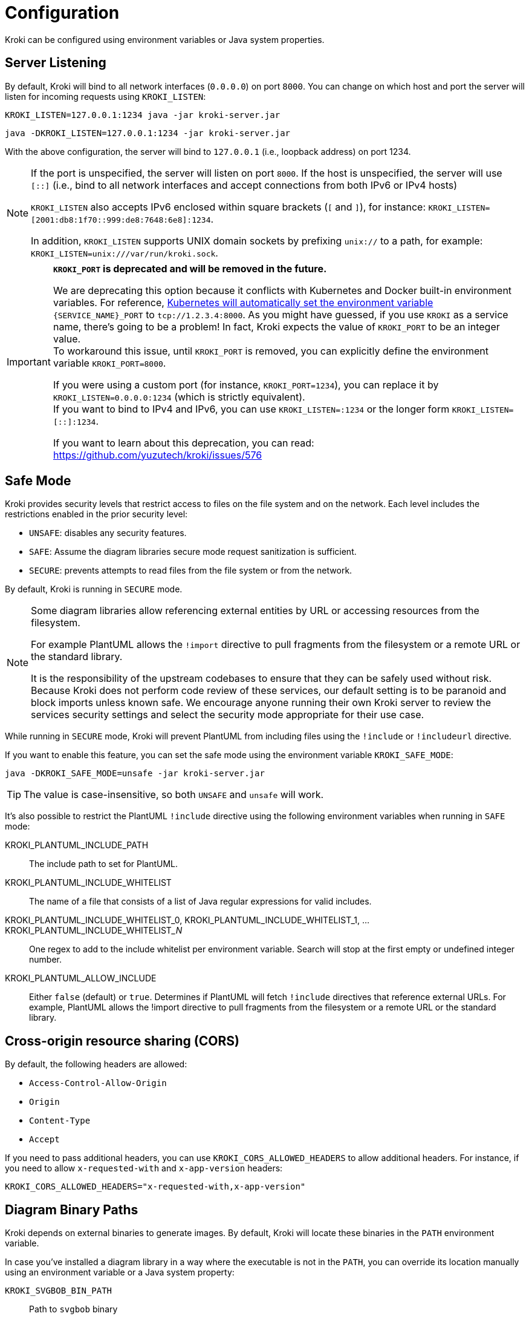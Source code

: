 = Configuration
:url-k8s-environment-variables: https://kubernetes.io/docs/concepts/services-networking/service/#environment-variables

Kroki can be configured using environment variables or Java system properties.

== Server Listening

By default, Kroki will bind to all network interfaces (`0.0.0.0`) on port `8000`.
You can change on which host and port the server will listen for incoming requests using `KROKI_LISTEN`:

[source,java-cli]
KROKI_LISTEN=127.0.0.1:1234 java -jar kroki-server.jar

[source,java-cli]
java -DKROKI_LISTEN=127.0.0.1:1234 -jar kroki-server.jar

With the above configuration, the server will bind to `127.0.0.1` (i.e., loopback address) on port 1234.

[NOTE]
====
If the port is unspecified, the server will listen on port `8000`.
If the host is unspecified, the server will use `[::]` (i.e., bind to all network interfaces and accept connections from both IPv6 or IPv4 hosts)

`KROKI_LISTEN` also accepts IPv6 enclosed within square brackets (`[` and `]`),
for instance: `KROKI_LISTEN=[2001:db8:1f70::999:de8:7648:6e8]:1234`.

In addition, `KROKI_LISTEN` supports UNIX domain sockets by prefixing `unix://` to a path, for example: `KROKI_LISTEN=unix:///var/run/kroki.sock`.
====


[IMPORTANT]
====
*`KROKI_PORT` is deprecated and will be removed in the future.*

We are deprecating this option because it conflicts with Kubernetes and Docker built-in environment variables.
For reference, {url-k8s-environment-variables}[Kubernetes will automatically set the environment variable] `\{SERVICE_NAME}_PORT` to `tcp://1.2.3.4:8000`.
As you might have guessed, if you use `KROKI` as a service name, there's going to be a problem!
In fact, Kroki expects the value of `KROKI_PORT` to be an integer value. +
To workaround this issue, until `KROKI_PORT` is removed, you can explicitly define the environment variable `KROKI_PORT=8000`.

If you were using a custom port (for instance, `KROKI_PORT=1234`), you can replace it by `KROKI_LISTEN=0.0.0.0:1234` (which is strictly equivalent). +
If you want to bind to IPv4 and IPv6, you can use `KROKI_LISTEN=:1234` or the longer form `KROKI_LISTEN=[::]:1234`.

If you want to learn about this deprecation, you can read: https://github.com/yuzutech/kroki/issues/576
====

== Safe Mode

Kroki provides security levels that restrict access to files on the file system and on the network.
Each level includes the restrictions enabled in the prior security level:

- `UNSAFE`: disables any security features.
- `SAFE`: Assume the diagram libraries secure mode request sanitization is sufficient.
- `SECURE`: prevents attempts to read files from the file system or from the network.

By default, Kroki is running in `SECURE` mode.

[NOTE]
====
Some diagram libraries allow referencing external entities by URL or accessing resources from the filesystem.

For example PlantUML allows the `!import` directive to pull fragments from the filesystem or a remote URL or the standard library.

It is the responsibility of the upstream codebases to ensure that they can be safely used without risk.
Because Kroki does not perform code review of these services, our default setting is to be paranoid and block imports unless known safe.
We encourage anyone running their own Kroki server to review the services security settings and select the security mode appropriate for their use case.
====

While running in `SECURE` mode, Kroki will prevent PlantUML from including files using the `!include` or `!includeurl` directive.

If you want to enable this feature, you can set the safe mode using the environment variable `KROKI_SAFE_MODE`:

[source,java-cli]
java -DKROKI_SAFE_MODE=unsafe -jar kroki-server.jar

TIP: The value is case-insensitive, so both `UNSAFE` and `unsafe` will work.

It's also possible to restrict the PlantUML `!include` directive using the following environment variables when running in `SAFE` mode:

KROKI_PLANTUML_INCLUDE_PATH:: The include path to set for PlantUML.
KROKI_PLANTUML_INCLUDE_WHITELIST:: The name of a file that consists of a list of Java regular expressions for valid includes.
KROKI_PLANTUML_INCLUDE_WHITELIST_0, KROKI_PLANTUML_INCLUDE_WHITELIST_1, ... KROKI_PLANTUML_INCLUDE_WHITELIST___N__:: One regex to add to the include whitelist per environment variable. Search will stop at the first empty or undefined integer number.
KROKI_PLANTUML_ALLOW_INCLUDE:: Either `false` (default) or `true`. Determines if PlantUML will fetch `!include` directives that reference external URLs. For example, PlantUML allows the !import directive to pull fragments from the filesystem or a remote URL or the standard library.

== Cross-origin resource sharing (CORS)

By default, the following headers are allowed:

- `Access-Control-Allow-Origin`
- `Origin`
- `Content-Type`
- `Accept`

If you need to pass additional headers, you can use `KROKI_CORS_ALLOWED_HEADERS` to allow additional headers.
For instance, if you need to allow `x-requested-with` and `x-app-version` headers:

```
KROKI_CORS_ALLOWED_HEADERS="x-requested-with,x-app-version"
```

== Diagram Binary Paths

Kroki depends on external binaries to generate images.
By default, Kroki will locate these binaries in the `PATH` environment variable.

In case you've installed a diagram library in a way where the executable is not in the `PATH`,
you can override its location manually using an environment variable or a Java system property:

`KROKI_SVGBOB_BIN_PATH`:: Path to `svgbob` binary
`KROKI_ERD_BIN_PATH`:: Path to `erd` binary
`KROKI_DOT_BIN_PATH`:: Path to `dot` binary
`KROKI_NOMNOML_BIN_PATH`:: Path to `nomnoml` binary
`KROKI_BYTEFIELD_BIN_PATH`:: Path to the `bytefield-svg` binary
`KROKI_VEGA_BIN_PATH`:: Path to `vega` binary (it supports both Vega and Vega-Lite grammar)
`KROKI_WAVEDROM_BIN_PATH`:: Path to `wavedrom` binary

For instance, if `dot` is located at [.path]_/path/to/dot_, you can configure the path using a system property:

[source,java-cli]
java -DKROKI_DOT_BIN_PATH=/path/to/dot -jar kroki-server.jar

== Command Timeout

By default, Kroki will wait at most 5 seconds when calling a diagram binary to get a response.
In most scenarios, 5 seconds is more than enough but, if needed, you can adjust the timeout using the `KROKI_COMMAND_TIMEOUT` environment variable.

The expected format is a duration with a time unit:

[horizontal]
`d`:: Days
`h`:: Hours
`m`:: Minutes
`s`:: Seconds
`ms`:: Milliseconds
`micros`:: Microseconds
`nanos`:: Nanoseconds

A few examples:

[source]
----
KROKI_COMMAND_TIMEOUT=10s # <1>
KROKI_COMMAND_TIMEOUT=1m # <2>
KROKI_COMMAND_TIMEOUT=4000ms # <3>
----
<1> 10 seconds
<2> 1 minute
<3> 4 seconds in milliseconds

== Convert Timeout

By default, Kroki will wait at most 20 seconds when calling a Java library to convert a diagram.
In most scenarios, 20 seconds is more than enough but, if needed, you can adjust the timeout using the `KROKI_CONVERT_TIMEOUT` environment variable.

The expected format is a duration with a time unit:

[horizontal]
`d`:: Days
`h`:: Hours
`m`:: Minutes
`s`:: Seconds
`ms`:: Milliseconds
`micros`:: Microseconds
`nanos`:: Nanoseconds

A few examples:

[source]
----
KROKI_CONVERT_TIMEOUT=10s # <1>
KROKI_CONVERT_TIMEOUT=1m # <2>
KROKI_CONVERT_TIMEOUT=4000ms # <3>
----
<1> 10 seconds
<2> 1 minute
<3> 4 seconds in milliseconds

You can also configure a specific timeout for each diagram library.
Currently, only PlantUML supports this configuration:

- `KROKI_PLANTUML_CONVERT_TIMEOUT`

Please note that this specific configuration will override `KROKI_CONVERT_TIMEOUT`.
In other words, diagram library timeouts (for instance, `KROKI_PLANTUML_CONVERT_TIMEOUT`) have higher precedence than `KROKI_CONVERT_TIMEOUT`.

== Companion Container Host and Port

You can configure the host and port on which every companion container will be listening:

KROKI_BLOCKDIAG_HOST:: Host of the BlockDiag container (default: `127.0.0.1`).
KROKI_BLOCKDIAG_PORT:: Port of the BlockDiag container (default: `8001`).
KROKI_MERMAID_HOST:: Host of the Mermaid container (default: `127.0.0.1`).
KROKI_MERMAID_PORT:: Port of the Mermaid container (default: `8002`).
KROKI_BPMN_HOST:: Host of the BPMN container (default: `127.0.0.1`).
KROKI_BPMN_PORT:: Port of the BPMN container (default: `8003`).
KROKI_EXCALIDRAW_HOST:: Host of the Excalidraw container (default: `127.0.0.1`).
KROKI_EXCALIDRAW_PORT:: Port of the Excalidraw container (default: `8004`).
KROKI_WIREVIZ_HOST:: Host of the WireViz container (default: `127.0.0.1`).
KROKI_WIREVIZ_PORT:: Port of the WireViz container (default: `8006`).

NOTE: If you are using the default `docker-compose.yaml` file you can rely on the default values.

== Max URI length

Some diagrams, like Excalidraw, have verbose textual descriptions that will produce long URI.
If the URI requested by the client is longer than the server is willing to interpret, the server will return a 414 (Request-URI Too Long) response status code.
The https://netty.io/4.0/api/io/netty/handler/codec/http/HttpRequestDecoder.html#HttpRequestDecoder--[default max URI length] in Vert.x is 4096.
You can update this default value by setting `KROKI_MAX_URI_LENGTH` environment variable.

TIP: Keep in mind that browsers also have a URI limit on `<img>` tags.
Most modern browsers https://stackoverflow.com/questions/417142/what-is-the-maximum-length-of-a-url-in-different-browsers/417184#417184[support a URI length greater than 64000] on `<img>` tags but this value is probably a bit excessive.
We recommend to use a maximum length that's not greater than 8192 and not greater than 5120 if you are supporting IE 11.

== Enabling SSL on the server

By default, SSL/TLS is not enabled on the server but you can enable it by setting `KROKI_SSL` environment variable to `true`.

When SSL is enabled, you must provide the certificate and the private key values as PEM format using `KROKI_SSL_KEY` and `KROKI_SSL_CERT` environment variables.

[NOTE]
====
You can generate a self-signed SSL certificate and private key as PEM format using `openssl`:

[source,bash]
----
openssl req -nodes -x509 -newkey rsa:4096 -keyout key.pem -out cert.pem -days 365
----

The above command will generate two files, `cert.pem` containing the certificate and `key.pem` containing the private key.

You can then write the `KROKI_SSL_CERT` environment variable with the contents of the `cert.pem` file and the `KROKI_SSL_KEY` environment variable with the contents of the `key.pem` to an environment-file:

[source,bash]
----
cat cert.pem | tr -d '\n' | sed 's/^/KROKI_SSL_CERT=/' >> .env
echo >> .env
cat key.pem | tr -d '\n' | sed 's/^/KROKI_SSL_KEY=/' >> .env
----

The container can then be started with the environment variables set accordingly:

Using docker::
+
[source,bash]
----
docker run -p8000:8000 -e KROKI_SSL=true --env-file=.env yuzutech/kroki
----

Using podman::
+
[source,bash]
----
podman run -p8000:8000 -e KROKI_SSL=true --env-file=.env yuzutech/kroki
----

====

If SSL is enabled, both `KROKI_SSL_KEY` and `KROKI_SSL_CERT` must be configured.

